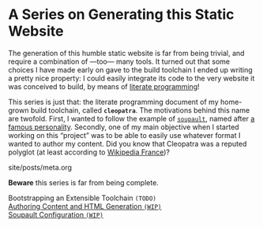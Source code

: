 #+BEGIN_EXPORT html
<h1>A Series on Generating this Static Website</h1>
#+END_EXPORT

The generation of this humble static website is far from being trivial, and
require a combination of —too— many tools. It turned out that some choices I
have made early on gave to the build toolchain I ended up writing a pretty nice
property: I could easily integrate its code to the very website it was conceived
to build, by means of [[http://www.literateprogramming.com/][literate programming]]!

This series is just that: the literate programming document of my home-grown
build toolchain, called *~cleopatra~*. The motivations behind this name are
twofold. First, I wanted to follow the example of [[https://soupault.neocities.org/][~soupault~]], named after [[https://fr.wikipedia.org/wiki/Philippe_Soupault][a
famous personality]]. Secondly, one of my main objective when I started working on
this “project” was to be able to easily use whatever format I wanted to author
my content. Did you know that Cleopatra was a reputed polyglot (at least
according to [[https://fr.wikipedia.org/wiki/Polyglotte][Wikipedia France]])?


#+BEGIN_EXPORT html
<div id="history">site/posts/meta.org</div>
<article class="index">
#+END_EXPORT

*Beware* this series is far from being complete.

- Bootstrapping an Extensible Toolchain ~(TODO)~ ::

- [[/posts/meta/Contents][Authoring Content and HTML Generation ~(WIP)~]] ::

- [[/posts/meta/Soupault/][Soupault Configuration ~(WIP)~]] ::

#+BEGIN_EXPORT html
</article>
#+END_EXPORT
